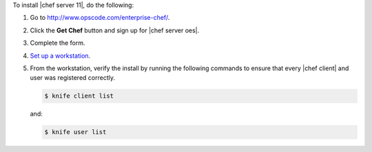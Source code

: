 To install |chef server 11|, do the following:

#. Go to http://www.opscode.com/enterprise-chef/.

#. Click the **Get Chef** button and sign up for |chef server oes|.

#. Complete the form.

#. `Set up a workstation <http://docs.opscode.com/chef/install_workstation.html>`_.

#. From the workstation, verify the install by running the following commands to ensure that every |chef client| and user was registered correctly.

   .. code-block:: bash

      $ knife client list

   and:

   .. code-block:: bash

      $ knife user list

